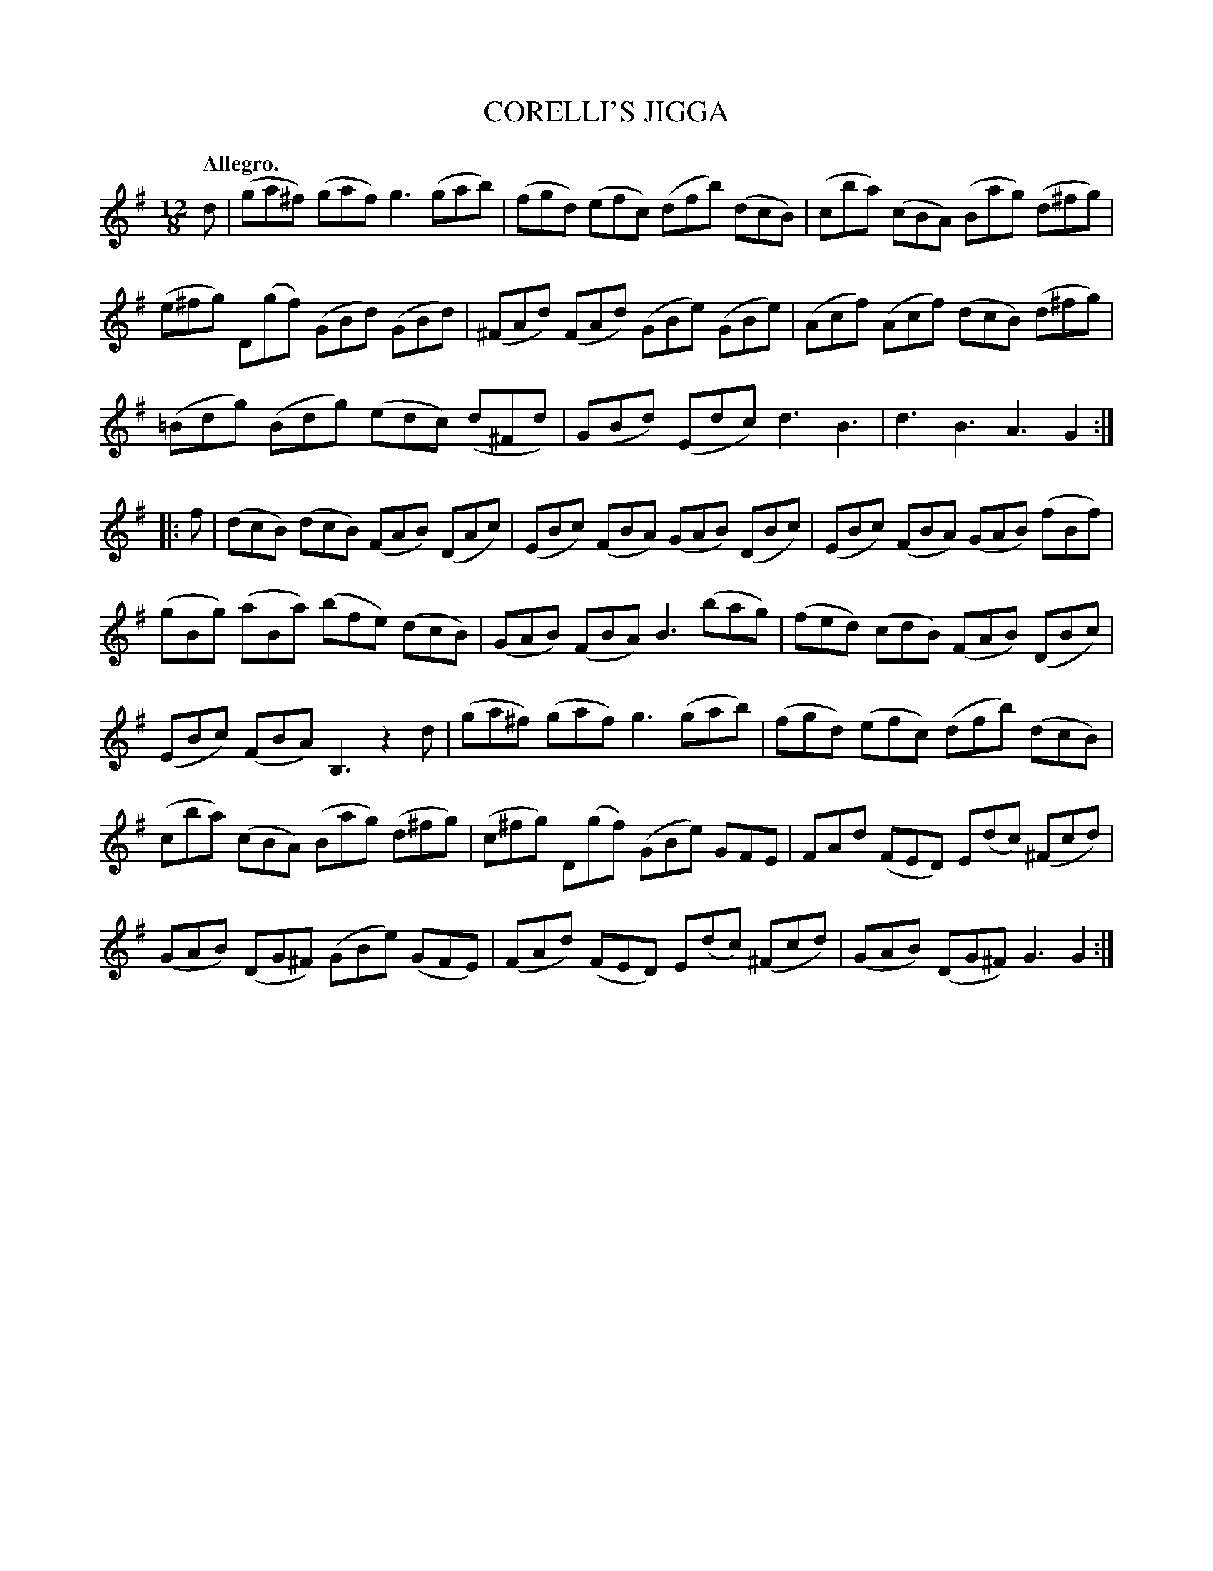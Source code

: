 X: 10821
T: CORELLI'S JIGGA
Q: "Allegro."
%R: jig, tarantella
B: W. Hamilton "Universal Tune-Book" Vol. 1 Glasgow 1844 p.82 #1
S: http://imslp.org/wiki/Hamilton's_Universal_Tune-Book_(Various)
Z: 2016 John Chambers <jc:trillian.mit.edu>
M: 12/8
L: 1/8
K: G
% - - - - - - - - - - - - - - - - - - - - - - - - -
d |\
(ga^f) (gaf) g3 (gab) | (fgd) (efc) (dfb) (dcB) |\
(cba) (cBA) (Bag) (d^fg) | (e^fg) D(gf) (GBd) (GBd) |\
(^FAd) (FAd) (GBe) (GBe) | (Acf) (Acf) (dcB) (d^fg) |
(=Bdg) (Bdg) (edc) (d^Fd) | (GBd) (Edc) d3 B3 |\
d3 B3 A3 G2 :: f | (dcB) (dcB) (FAB) (DAc) |\
(EBc) (FBA) (GAB) (DBc)| (EBc) (FBA) (GAB) (fBf) |
(gBg) (aBa) (bfe) (dcB) | (GAB) (FBA) B3 (bag) |\
(fed) (cdB) (FAB) (DBc) | (EBc) (FBA) B,3 z2d |\
(ga^f) (gaf) g3 (gab) | (fgd) (efc) (dfb) (dcB) |
(cba) (cBA) (Bag) (d^fg) | (c^fg) D(gf) (GBe) GFE |\
FAd (FED) E(dc) (^Fcd) | (GAB) (DG^F) (GBe) (GFE) |\
(FAd) (FED) E(dc) (^Fcd) | (GAB) (DG^F) G3 G2 :|
% - - - - - - - - - - - - - - - - - - - - - - - - -
